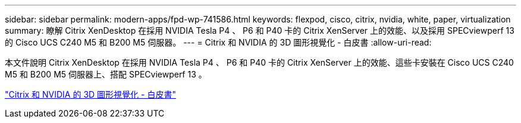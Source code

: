 ---
sidebar: sidebar 
permalink: modern-apps/fpd-wp-741586.html 
keywords: flexpod, cisco, citrix, nvidia, white, paper, virtualization 
summary: 瞭解 Citrix XenDesktop 在採用 NVIDIA Tesla P4 、 P6 和 P40 卡的 Citrix XenServer 上的效能、以及採用 SPECviewperf 13 的 Cisco UCS C240 M5 和 B200 M5 伺服器。 
---
= Citrix 和 NVIDIA 的 3D 圖形視覺化 - 白皮書
:allow-uri-read: 


[role="lead"]
本文件說明 Citrix XenDesktop 在採用 NVIDIA Tesla P4 、 P6 和 P40 卡的 Citrix XenServer 上的效能、這些卡安裝在 Cisco UCS C240 M5 和 B200 M5 伺服器上、搭配 SPECviewperf 13 。

link:https://www.cisco.com/c/dam/en/us/products/collateral/servers-unified-computing/ucs-c-series-rack-servers/whitepaper-c11-741586.pdf["Citrix 和 NVIDIA 的 3D 圖形視覺化 - 白皮書"^]
